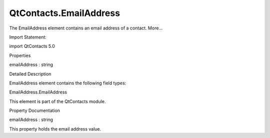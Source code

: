 QtContacts.EmailAddress
=======================

.. raw:: html

   <p>

The EmailAddress element contains an email address of a contact. More...

.. raw:: html

   </p>

.. raw:: html

   <!-- @@@EmailAddress -->

.. raw:: html

   <table class="alignedsummary">

.. raw:: html

   <tr>

.. raw:: html

   <td class="memItemLeft rightAlign topAlign">

Import Statement:

.. raw:: html

   </td>

.. raw:: html

   <td class="memItemRight bottomAlign">

import QtContacts 5.0

.. raw:: html

   </td>

.. raw:: html

   </tr>

.. raw:: html

   </table>

.. raw:: html

   <ul>

.. raw:: html

   </ul>

.. raw:: html

   <h2 id="properties">

Properties

.. raw:: html

   </h2>

.. raw:: html

   <ul>

.. raw:: html

   <li class="fn">

emailAddress : string

.. raw:: html

   </li>

.. raw:: html

   </ul>

.. raw:: html

   <!-- $$$EmailAddress-description -->

.. raw:: html

   <h2 id="details">

Detailed Description

.. raw:: html

   </h2>

.. raw:: html

   </p>

.. raw:: html

   <p>

EmailAddress element contains the following field types:

.. raw:: html

   </p>

.. raw:: html

   <ul>

.. raw:: html

   <li>

EmailAddress.EmailAddress

.. raw:: html

   </li>

.. raw:: html

   </ul>

.. raw:: html

   <p>

This element is part of the QtContacts module.

.. raw:: html

   </p>

.. raw:: html

   <!-- @@@EmailAddress -->

.. raw:: html

   <h2>

Property Documentation

.. raw:: html

   </h2>

.. raw:: html

   <!-- $$$emailAddress -->

.. raw:: html

   <table class="qmlname">

.. raw:: html

   <tr valign="top" id="emailAddress-prop">

.. raw:: html

   <td class="tblQmlPropNode">

.. raw:: html

   <p>

emailAddress : string

.. raw:: html

   </p>

.. raw:: html

   </td>

.. raw:: html

   </tr>

.. raw:: html

   </table>

.. raw:: html

   <p>

This property holds the email address value.

.. raw:: html

   </p>

.. raw:: html

   <!-- @@@emailAddress -->


